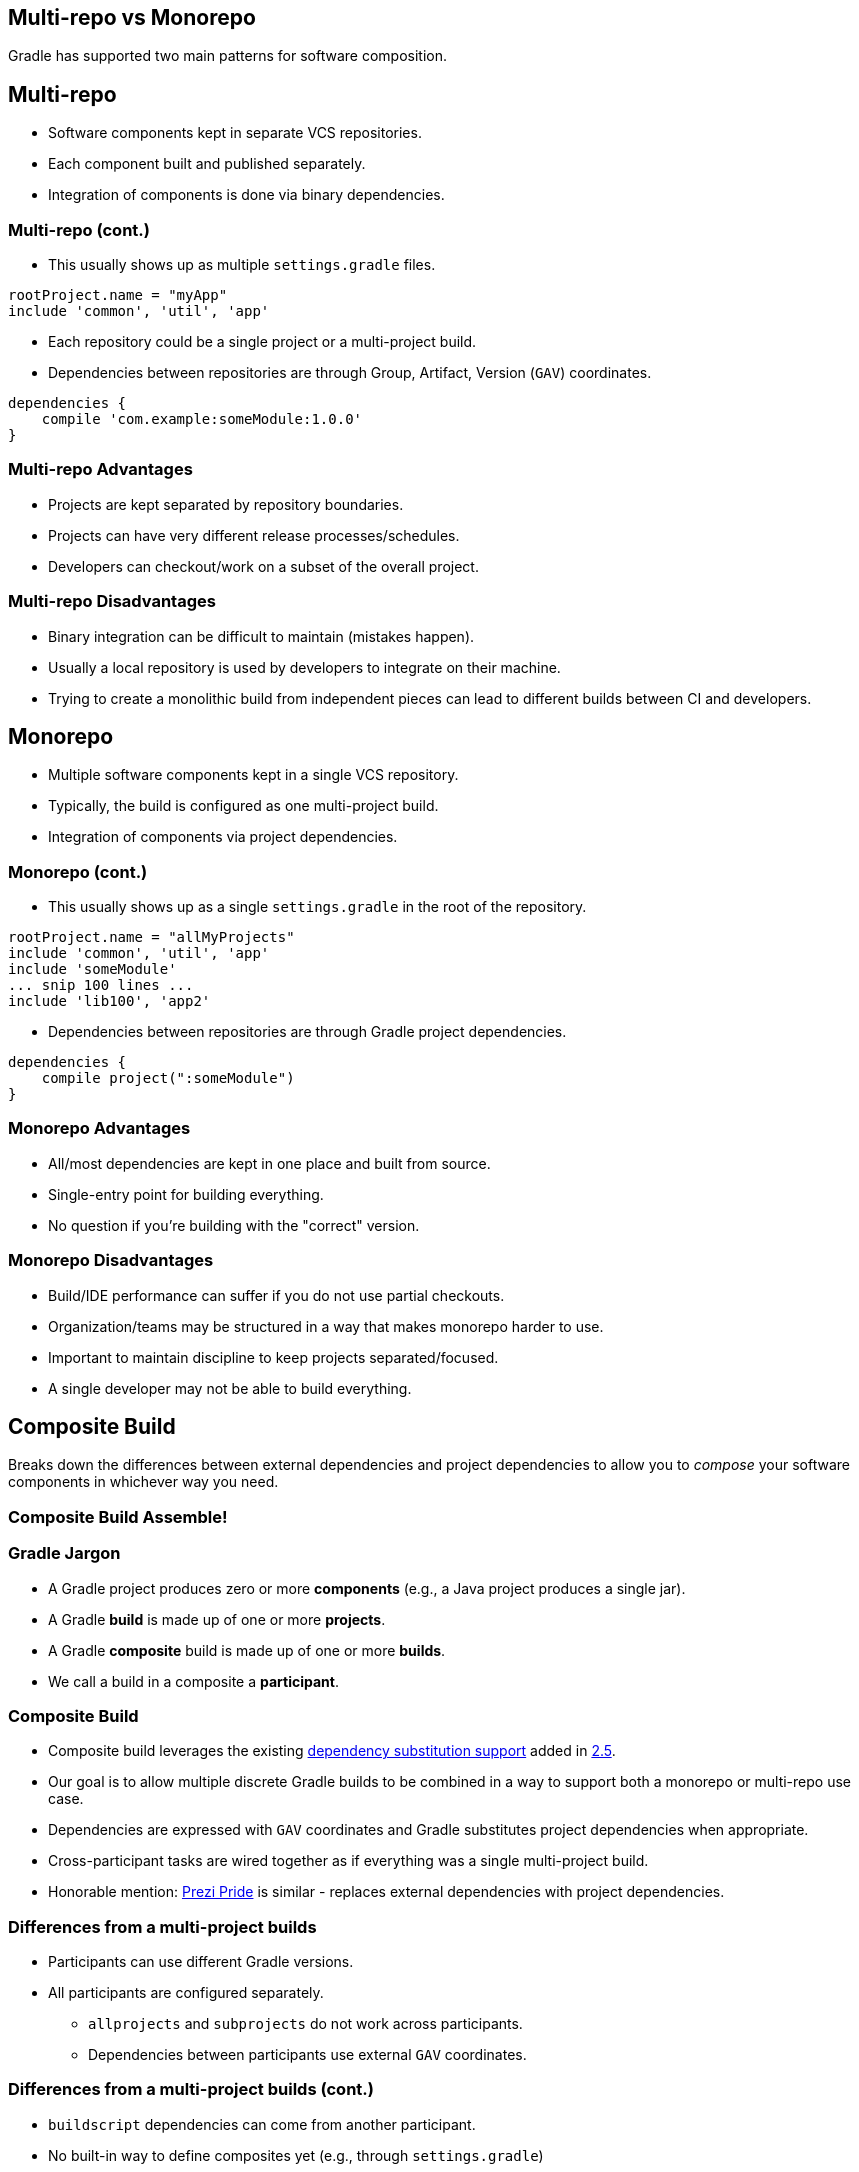 == Multi-repo vs Monorepo

Gradle has supported two main patterns for software composition.

== Multi-repo

* Software components kept in separate VCS repositories.
* Each component built and published separately.
* Integration of components is done via binary dependencies.

=== Multi-repo (cont.)

* This usually shows up as multiple `settings.gradle` files.

```groovy
rootProject.name = "myApp"
include 'common', 'util', 'app'
```

* Each repository could be a single project or a multi-project build.
* Dependencies between repositories are through Group, Artifact, Version (`GAV`) coordinates.

```groovy
dependencies {
    compile 'com.example:someModule:1.0.0'
}
```

=== Multi-repo Advantages

* Projects are kept separated by repository boundaries.
* Projects can have very different release processes/schedules.
* Developers can checkout/work on a subset of the overall project.

=== Multi-repo Disadvantages

* Binary integration can be difficult to maintain (mistakes happen).
* Usually a local repository is used by developers to integrate on their machine.
* Trying to create a monolithic build from independent pieces can lead to different builds between CI and developers.

== Monorepo

* Multiple software components kept in a single VCS repository.
* Typically, the build is configured as one multi-project build.
* Integration of components via project dependencies.

=== Monorepo (cont.)

* This usually shows up as a single `settings.gradle` in the root of the repository.

```groovy
rootProject.name = "allMyProjects"
include 'common', 'util', 'app'
include 'someModule'
... snip 100 lines ...
include 'lib100', 'app2'
```

* Dependencies between repositories are through Gradle project dependencies.

```groovy
dependencies {
    compile project(":someModule")
}
```

=== Monorepo Advantages

* All/most dependencies are kept in one place and built from source.
* Single-entry point for building everything.
* No question if you're building with the "correct" version.

=== Monorepo Disadvantages

* Build/IDE performance can suffer if you do not use partial checkouts.
* Organization/teams may be structured in a way that makes monorepo harder to use.
* Important to maintain discipline to keep projects separated/focused.
* A single developer may not be able to build everything.

== Composite Build

Breaks down the differences between external dependencies and project dependencies to allow you to _compose_ your software components in whichever way you need.

[%notitle]
[data-background="images/tf-g1.jpg"]
=== Composite Build Assemble!

=== Gradle Jargon

* A Gradle project produces zero or more *components* (e.g., a Java project produces a single jar).
* A Gradle *build* is made up of one or more *projects*.
* A Gradle *composite* build is made up of one or more *builds*.
* We call a build in a composite a *participant*.

=== Composite Build

* Composite build leverages the existing https://docs.gradle.org/current/userguide/dependency_management.html#module_to_project_substitution[dependency substitution support] added in https://docs.gradle.org/2.5/release-notes.html[2.5].
* Our goal is to allow multiple discrete Gradle builds to be combined in a way to support both a monorepo or multi-repo use case.
* Dependencies are expressed with `GAV` coordinates and Gradle substitutes project dependencies when appropriate.
* Cross-participant tasks are wired together as if everything was a single multi-project build.
* Honorable mention: https://github.com/prezi/pride[Prezi Pride] is similar - replaces external dependencies with project dependencies.

=== Differences from a multi-project builds

* Participants can use different Gradle versions.
* All participants are configured separately.
   - `allprojects` and `subprojects` do not work across participants.
   - Dependencies between participants use external `GAV` coordinates.

=== Differences from a multi-project builds (cont.)

* `buildscript` dependencies can come from another participant.
* No built-in way to define composites yet (e.g., through `settings.gradle`)
   - Demo here uses an experimental branch that demonstrates how this could be accomplished.
   - Tooling API/programmatic interface is usable today (e.g., used by Buildship 2.0).

=== Composite Advantages

* Like a multi-repo, developers can check out the pieces they want to work on.
* Like a monorepo, developers can be sure that what they're working on is all building together as a single unit.
* Like a multi-repo, projects can be separated/clustered together to match the organization.
* Like a monorepo, building everything together "looks" the same everywhere (CI and developer).

=== Composite Disadvantages

* Needs more tooling support (from Eclipse and IDEA) to work with auto-import.
   - Generating metadata files works.
* Dependency substitution is limited.
   - Only works with Java-like projects.
   - Only works when all participants have the same version of Gradle.
* Composite builds mostly limited to the Tooling API/programmatic interface right now.
* No composite-of-composite support yet.

== Demo (Multi-repo => Monolith)

Separate builds brought together as a monolithic build.

=== Demo (Old way with multiple builds)

screencast:monolith1[]

=== Demo (New way with composite build)

screencast:monolith2[]

=== Demo (New way with third party)

screencast:monolith3[]

== Demo (Plugin development)

Separate plugin project substituted when in a composite with a build that uses it.

=== Demo (Plugin development)

screencast:plugin1[]
